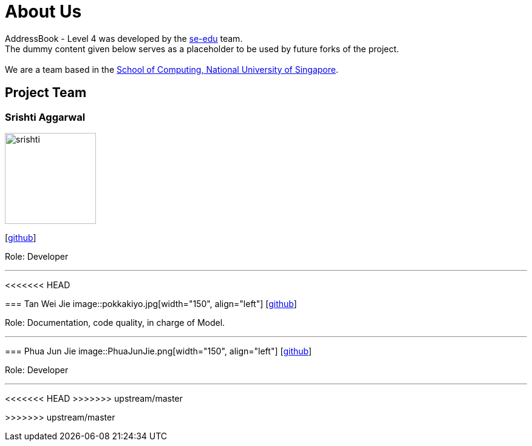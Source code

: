 = About Us
:relfileprefix: team/
ifdef::env-github,env-browser[:outfilesuffix: .adoc]
:imagesDir: images
:stylesDir: stylesheets

AddressBook - Level 4 was developed by the https://se-edu.github.io/docs/Team.html[se-edu] team. +
The dummy content given below serves as a placeholder to be used by future forks of the project. +
{empty} +
We are a team based in the http://www.comp.nus.edu.sg[School of Computing, National University of Singapore].

== Project Team

=== Srishti Aggarwal
image::srishti.jpg[width="150", align="left"]
{empty} [https://github.com/srishag[github]]

Role: Developer

'''

<<<<<<< HEAD
=======
=== Tan Wei Jie
image::pokkakiyo.jpg[width="150", align="left"]
{empty} [https://github.com/pokkakiyo[github]]

Role: Documentation, code quality, in charge of Model.

'''

=== Phua Jun Jie
image::PhuaJunJie.png[width="150", align="left"]
{empty} [https://github.com/phuajunjie[github]]

Role: Developer

'''
<<<<<<< HEAD
>>>>>>> upstream/master
=======
>>>>>>> upstream/master
